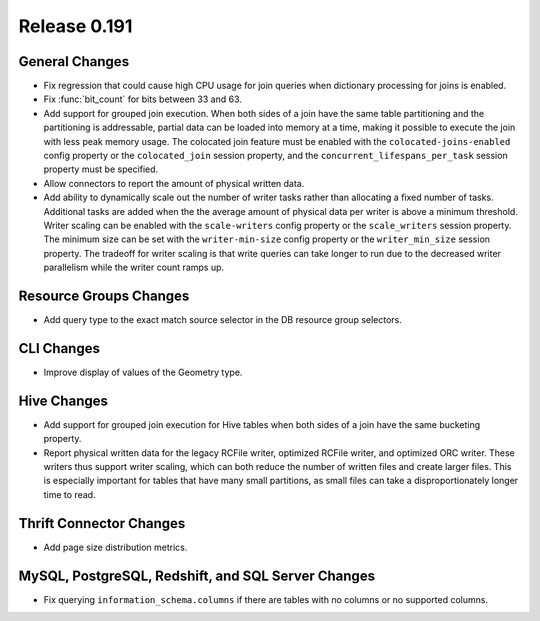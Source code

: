 =============
Release 0.191
=============

General Changes
---------------

* Fix regression that could cause high CPU usage for join queries when dictionary
  processing for joins is enabled.
* Fix :func:`bit_count` for bits between 33 and 63.
* Add support for grouped join execution. When both sides of a join have the
  same table partitioning and the partitioning is addressable, partial data
  can be loaded into memory at a time, making it possible to execute the join
  with less peak memory usage. The colocated join feature must be enabled with
  the ``colocated-joins-enabled`` config property or the ``colocated_join``
  session property, and the ``concurrent_lifespans_per_task`` session property
  must be specified.
* Allow connectors to report the amount of physical written data.
* Add ability to dynamically scale out the number of writer tasks rather
  than allocating a fixed number of tasks. Additional tasks are added when the
  the average amount of physical data per writer is above a minimum threshold.
  Writer scaling can be enabled with the ``scale-writers`` config property or
  the ``scale_writers`` session property. The minimum size can be set with the
  ``writer-min-size`` config property or the ``writer_min_size`` session property.
  The tradeoff for writer scaling is that write queries can take longer to run
  due to the decreased writer parallelism while the writer count ramps up.

Resource Groups Changes
-----------------------

*  Add query type to the exact match source selector in the DB resource group selectors.

CLI Changes
-----------

* Improve display of values of the Geometry type.

Hive Changes
------------

* Add support for grouped join execution for Hive tables when both
  sides of a join have the same bucketing property.
* Report physical written data for the legacy RCFile writer, optimized RCFile
  writer, and optimized ORC writer. These writers thus support writer scaling,
  which can both reduce the number of written files and create larger files.
  This is especially important for tables that have many small partitions, as
  small files can take a disproportionately longer time to read.

Thrift Connector Changes
------------------------

* Add page size distribution metrics.

MySQL, PostgreSQL, Redshift, and SQL Server Changes
---------------------------------------------------

* Fix querying ``information_schema.columns`` if there are tables with
  no columns or no supported columns.
